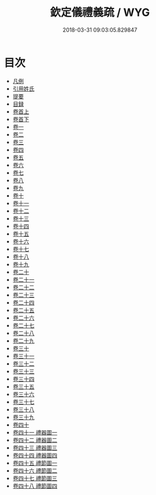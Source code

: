 #+TITLE: 欽定儀禮義疏 / WYG
#+DATE: 2018-03-31 09:03:05.829847
* 目次
 - [[file:KR1d0037_000.txt::000-1b][凡例]]
 - [[file:KR1d0037_000.txt::000-6a][引用姓氏]]
 - [[file:KR1d0037_000.txt::000-20a][提要]]
 - [[file:KR1d0037_000.txt::000-22a][目録]]
 - [[file:KR1d0037_001.txt::001-1a][卷首上]]
 - [[file:KR1d0037_002.txt::002-1a][卷首下]]
 - [[file:KR1d0037_003.txt::003-1a][卷一]]
 - [[file:KR1d0037_004.txt::004-1a][卷二]]
 - [[file:KR1d0037_005.txt::005-1a][卷三]]
 - [[file:KR1d0037_006.txt::006-1a][卷四]]
 - [[file:KR1d0037_007.txt::007-1a][卷五]]
 - [[file:KR1d0037_008.txt::008-1a][卷六]]
 - [[file:KR1d0037_009.txt::009-1a][卷七]]
 - [[file:KR1d0037_010.txt::010-1a][卷八]]
 - [[file:KR1d0037_011.txt::011-1a][卷九]]
 - [[file:KR1d0037_012.txt::012-1a][卷十]]
 - [[file:KR1d0037_013.txt::013-1a][卷十一]]
 - [[file:KR1d0037_014.txt::014-1a][卷十二]]
 - [[file:KR1d0037_015.txt::015-1a][卷十三]]
 - [[file:KR1d0037_016.txt::016-1a][卷十四]]
 - [[file:KR1d0037_017.txt::017-1a][卷十五]]
 - [[file:KR1d0037_018.txt::018-1a][卷十六]]
 - [[file:KR1d0037_019.txt::019-1a][卷十七]]
 - [[file:KR1d0037_020.txt::020-1a][卷十八]]
 - [[file:KR1d0037_021.txt::021-1a][卷十九]]
 - [[file:KR1d0037_022.txt::022-1a][卷二十]]
 - [[file:KR1d0037_023.txt::023-1a][卷二十一]]
 - [[file:KR1d0037_024.txt::024-1a][卷二十二]]
 - [[file:KR1d0037_025.txt::025-1a][卷二十三]]
 - [[file:KR1d0037_026.txt::026-1a][卷二十四]]
 - [[file:KR1d0037_027.txt::027-1a][卷二十五]]
 - [[file:KR1d0037_028.txt::028-1a][卷二十六]]
 - [[file:KR1d0037_029.txt::029-1a][卷二十七]]
 - [[file:KR1d0037_030.txt::030-1a][卷二十八]]
 - [[file:KR1d0037_031.txt::031-1a][卷二十九]]
 - [[file:KR1d0037_032.txt::032-1a][卷三十]]
 - [[file:KR1d0037_033.txt::033-1a][卷三十一]]
 - [[file:KR1d0037_034.txt::034-1a][卷三十二]]
 - [[file:KR1d0037_035.txt::035-1a][卷三十三]]
 - [[file:KR1d0037_036.txt::036-1a][卷三十四]]
 - [[file:KR1d0037_037.txt::037-1a][卷三十五]]
 - [[file:KR1d0037_038.txt::038-1a][卷三十六]]
 - [[file:KR1d0037_039.txt::039-1a][卷三十七]]
 - [[file:KR1d0037_040.txt::040-1a][卷三十八]]
 - [[file:KR1d0037_041.txt::041-1a][卷三十九]]
 - [[file:KR1d0037_042.txt::042-1a][卷四十]]
 - [[file:KR1d0037_043.txt::043-1a][卷四十一 禮器圖一]]
 - [[file:KR1d0037_044.txt::044-1a][卷四十二 禮器圖二]]
 - [[file:KR1d0037_045.txt::045-1a][卷四十三 禮器圖三]]
 - [[file:KR1d0037_046.txt::046-1a][卷四十四 禮器圖四]]
 - [[file:KR1d0037_047.txt::047-1a][卷四十五 禮節圖一]]
 - [[file:KR1d0037_048.txt::048-1a][卷四十六 禮節圖二]]
 - [[file:KR1d0037_049.txt::049-1a][卷四十七 禮節圖三]]
 - [[file:KR1d0037_050.txt::050-1a][卷四十八 禮節圖四]]
